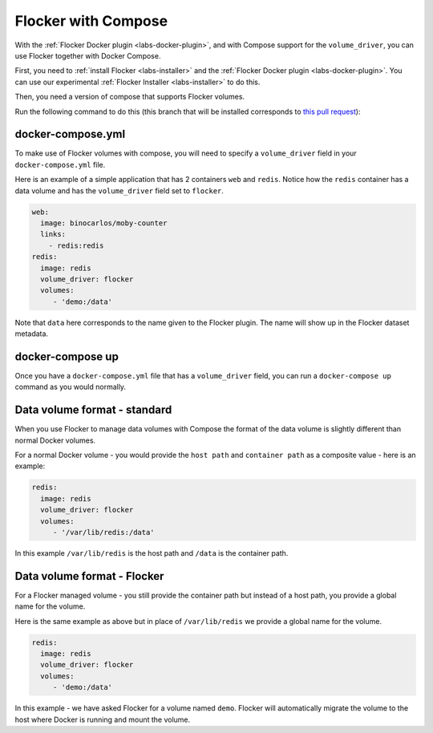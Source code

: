 .. _labs-compose:

====================
Flocker with Compose
====================

With the :ref:`Flocker Docker plugin <labs-docker-plugin>`, and with Compose support for the ``volume_driver``, you can use Flocker together with Docker Compose.

First, you need to :ref:`install Flocker <labs-installer>` and the :ref:`Flocker Docker plugin <labs-docker-plugin>`.
You can use our experimental  :ref:`Flocker Installer <labs-installer>` to do this.

Then, you need a version of compose that supports Flocker volumes.

Run the following command to do this (this branch that will be installed corresponds to `this pull request <https://github.com/docker/compose/pull/1502>`_):

.. prompt:: bash $

    sudo su -
    pip install git+https://github.com/lukemarsden/compose.git@volume_driver

docker-compose.yml
==================

To make use of Flocker volumes with compose, you will need to specify a ``volume_driver`` field in your ``docker-compose.yml`` file.

Here is an example of a simple application that has 2 containers ``web`` and ``redis``.  Notice how the ``redis`` container has a data volume and has the ``volume_driver`` field set to ``flocker``.

.. code-block:: yaml

    web:
      image: binocarlos/moby-counter
      links:
        - redis:redis
    redis:
      image: redis
      volume_driver: flocker
      volumes:
         - 'demo:/data'

Note that ``data`` here corresponds to the name given to the Flocker plugin.
The name will show up in the Flocker dataset metadata.

docker-compose up
=================

Once you have a ``docker-compose.yml`` file that has a ``volume_driver`` field,
you can run a ``docker-compose up`` command as you would normally.

.. prompt:: bash $

    docker-compose up -d

Data volume format - standard
=============================

When you use Flocker to manage data volumes with Compose the format of the data volume is slightly different than normal Docker volumes.

For a normal Docker volume - you would provide the ``host path`` and ``container path`` as a composite value - here is an example:

.. code-block:: yaml

    redis:
      image: redis
      volume_driver: flocker
      volumes:
         - '/var/lib/redis:/data'

In this example ``/var/lib/redis`` is the host path and ``/data`` is the container path.

Data volume format - Flocker
============================

For a Flocker managed volume - you still provide the container path but instead of a host path, you provide a global name for the volume.

Here is the same example as above but in place of ``/var/lib/redis`` we provide a global name for the volume.

.. code-block:: yaml

    redis:
      image: redis
      volume_driver: flocker
      volumes:
         - 'demo:/data'

In this example - we have asked Flocker for a volume named ``demo``.
Flocker will automatically migrate the volume to the host where Docker is running and mount the volume.